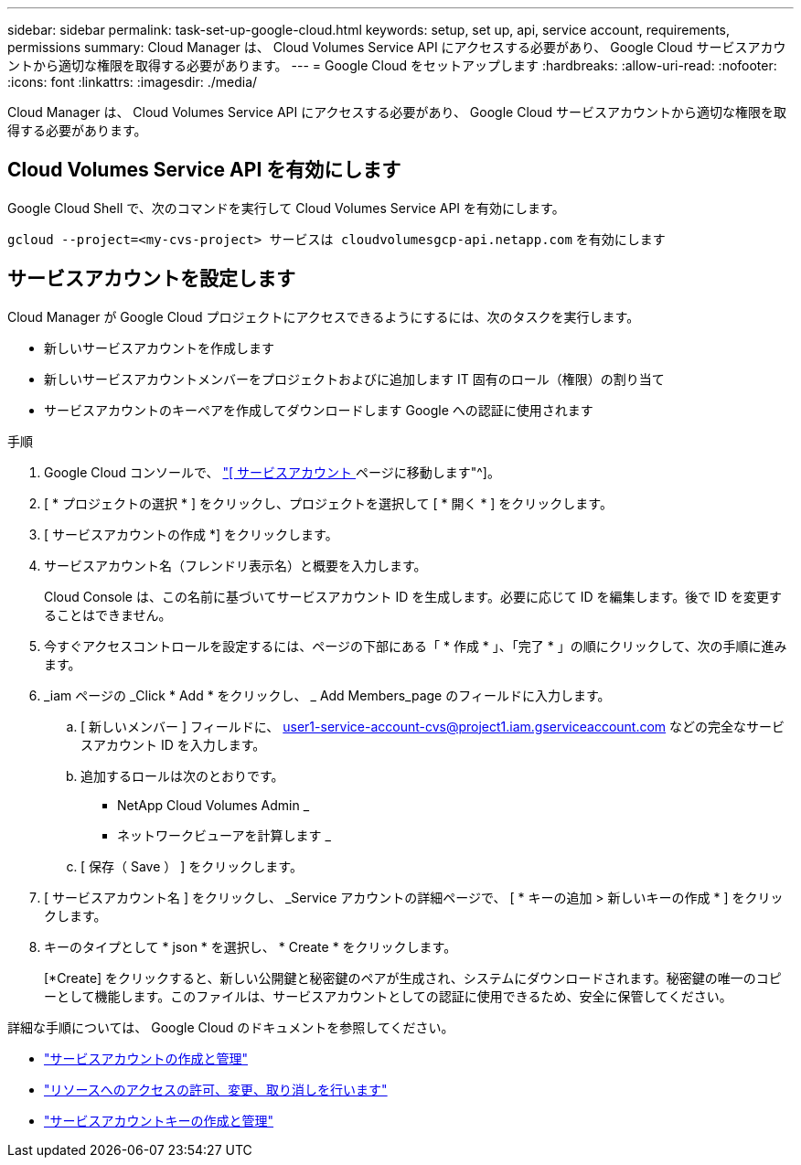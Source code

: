 ---
sidebar: sidebar 
permalink: task-set-up-google-cloud.html 
keywords: setup, set up, api, service account, requirements, permissions 
summary: Cloud Manager は、 Cloud Volumes Service API にアクセスする必要があり、 Google Cloud サービスアカウントから適切な権限を取得する必要があります。 
---
= Google Cloud をセットアップします
:hardbreaks:
:allow-uri-read: 
:nofooter: 
:icons: font
:linkattrs: 
:imagesdir: ./media/


[role="lead"]
Cloud Manager は、 Cloud Volumes Service API にアクセスする必要があり、 Google Cloud サービスアカウントから適切な権限を取得する必要があります。



== Cloud Volumes Service API を有効にします

Google Cloud Shell で、次のコマンドを実行して Cloud Volumes Service API を有効にします。

`gcloud --project=<my-cvs-project> サービスは cloudvolumesgcp-api.netapp.com` を有効にします



== サービスアカウントを設定します

Cloud Manager が Google Cloud プロジェクトにアクセスできるようにするには、次のタスクを実行します。

* 新しいサービスアカウントを作成します
* 新しいサービスアカウントメンバーをプロジェクトおよびに追加します IT 固有のロール（権限）の割り当て
* サービスアカウントのキーペアを作成してダウンロードします Google への認証に使用されます


.手順
. Google Cloud コンソールで、 https://console.cloud.google.com/iam-admin/serviceaccounts["[ サービスアカウント ] ページに移動します"^]。
. [ * プロジェクトの選択 * ] をクリックし、プロジェクトを選択して [ * 開く * ] をクリックします。
. [ サービスアカウントの作成 *] をクリックします。
. サービスアカウント名（フレンドリ表示名）と概要を入力します。
+
Cloud Console は、この名前に基づいてサービスアカウント ID を生成します。必要に応じて ID を編集します。後で ID を変更することはできません。

. 今すぐアクセスコントロールを設定するには、ページの下部にある「 * 作成 * 」、「完了 * 」の順にクリックして、次の手順に進みます。
. _iam ページの _Click * Add * をクリックし、 _ Add Members_page のフィールドに入力します。
+
.. [ 新しいメンバー ] フィールドに、 user1-service-account-cvs@project1.iam.gserviceaccount.com などの完全なサービスアカウント ID を入力します。
.. 追加するロールは次のとおりです。
+
*** NetApp Cloud Volumes Admin _
*** ネットワークビューアを計算します _


.. [ 保存（ Save ） ] をクリックします。


. [ サービスアカウント名 ] をクリックし、 _Service アカウントの詳細ページで、 [ * キーの追加 > 新しいキーの作成 * ] をクリックします。
. キーのタイプとして * json * を選択し、 * Create * をクリックします。
+
[*Create] をクリックすると、新しい公開鍵と秘密鍵のペアが生成され、システムにダウンロードされます。秘密鍵の唯一のコピーとして機能します。このファイルは、サービスアカウントとしての認証に使用できるため、安全に保管してください。



詳細な手順については、 Google Cloud のドキュメントを参照してください。

* link:https://cloud.google.com/iam/docs/creating-managing-service-accounts["サービスアカウントの作成と管理"^]
* link:https://cloud.google.com/iam/docs/granting-changing-revoking-access["リソースへのアクセスの許可、変更、取り消しを行います"^]
* link:https://cloud.google.com/iam/docs/creating-managing-service-account-keys["サービスアカウントキーの作成と管理"^]

